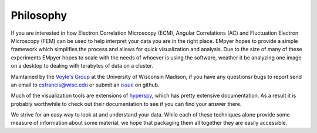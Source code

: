 Philosophy
==========


If you are interested in how Electron Correlation Microscopy (ECM), Angular Correlations (AC) and Fluctuation Electron
Microscopy (FEM) can be used to help interpret your data you are in the right place.  EMpyer hopes to provide a simple
framework which simplifies the process and allows for quick visualization and analysis.  Due to the size of many of
these experiments EMpyer hopes to scale with the needs of whoever is using the software, weather it be analyzing one
image on a desktop to dealing with terabytes of data on a cluster.

Maintained by the `Voyle's Group`_ at the University of Wisconsin Madison, if you have any questions/ bugs to report
send an email to csfrancis@wisc.edu or submit an issue_ on github.


Much of the visualization tools are extensions of hyperspy_, which has pretty extensive documentation.  As a result it
is probably worthwhile to check out their documentation to see if you can find your answer there.

We strive for an easy way to look at and understand your data.  While each of these techniques alone provide some
measure of information about some material, we hope that packaging them all together they are easily accessible.



.. _Voyle's Group: https://tem.msae.wisc.edu/
.. _issue: https://github.com/CSSFrancis/empyer/issues
.. _hyperspy: https://github.com/hyperspy

